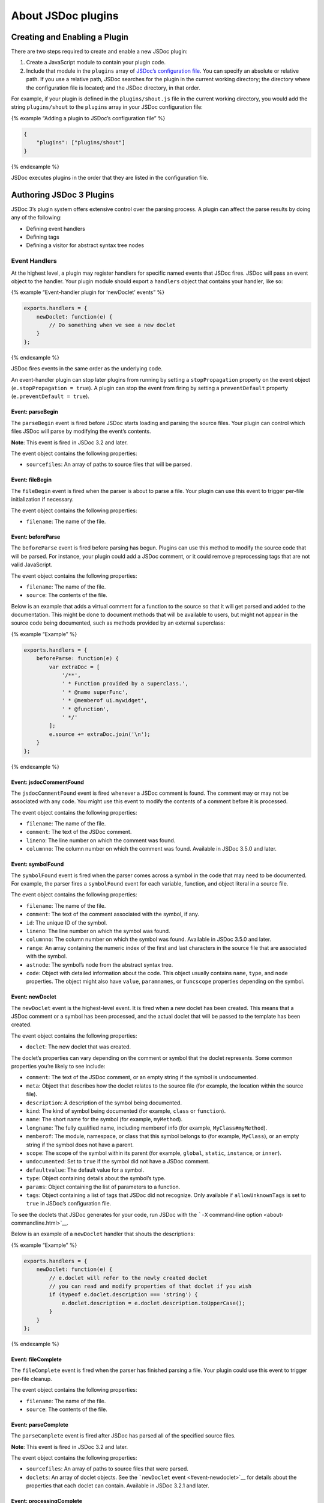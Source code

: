 About JSDoc plugins
=================================

Creating and Enabling a Plugin
------------------------------

There are two steps required to create and enable a new JSDoc plugin:

1. Create a JavaScript module to contain your plugin code.
2. Include that module in the ``plugins`` array of `JSDoc’s
   configuration file <about-configuring-jsdoc.html>`__. You can specify
   an absolute or relative path. If you use a relative path, JSDoc
   searches for the plugin in the current working directory; the
   directory where the configuration file is located; and the JSDoc
   directory, in that order.

For example, if your plugin is defined in the ``plugins/shout.js`` file
in the current working directory, you would add the string
``plugins/shout`` to the ``plugins`` array in your JSDoc configuration
file:

{% example “Adding a plugin to JSDoc’s configuration file” %}

.. code-block:: json

   {
       "plugins": ["plugins/shout"]
   }

{% endexample %}

JSDoc executes plugins in the order that they are listed in the
configuration file.

Authoring JSDoc 3 Plugins
-------------------------

JSDoc 3’s plugin system offers extensive control over the parsing
process. A plugin can affect the parse results by doing any of the
following:

-  Defining event handlers
-  Defining tags
-  Defining a visitor for abstract syntax tree nodes

Event Handlers
~~~~~~~~~~~~~~

At the highest level, a plugin may register handlers for specific named
events that JSDoc fires. JSDoc will pass an event object to the handler.
Your plugin module should export a ``handlers`` object that contains
your handler, like so:

{% example “Event-handler plugin for ‘newDoclet’ events” %}

.. code-block:: js

   exports.handlers = {
       newDoclet: function(e) {
           // Do something when we see a new doclet
       }
   };

{% endexample %}

JSDoc fires events in the same order as the underlying code.

An event-handler plugin can stop later plugins from running by setting a
``stopPropagation`` property on the event object
(``e.stopPropagation = true``). A plugin can stop the event from firing
by setting a ``preventDefault`` property (``e.preventDefault = true``).

Event: parseBegin
^^^^^^^^^^^^^^^^^

The ``parseBegin`` event is fired before JSDoc starts loading and
parsing the source files. Your plugin can control which files JSDoc will
parse by modifying the event’s contents.

**Note**: This event is fired in JSDoc 3.2 and later.

The event object contains the following properties:

-  ``sourcefiles``: An array of paths to source files that will be
   parsed.

Event: fileBegin
^^^^^^^^^^^^^^^^

The ``fileBegin`` event is fired when the parser is about to parse a
file. Your plugin can use this event to trigger per-file initialization
if necessary.

The event object contains the following properties:

-  ``filename``: The name of the file.

Event: beforeParse
^^^^^^^^^^^^^^^^^^

The ``beforeParse`` event is fired before parsing has begun. Plugins can
use this method to modify the source code that will be parsed. For
instance, your plugin could add a JSDoc comment, or it could remove
preprocessing tags that are not valid JavaScript.

The event object contains the following properties:

-  ``filename``: The name of the file.
-  ``source``: The contents of the file.

Below is an example that adds a virtual comment for a function to the
source so that it will get parsed and added to the documentation. This
might be done to document methods that will be available to users, but
might not appear in the source code being documented, such as methods
provided by an external superclass:

{% example “Example” %}

.. code-block:: js

   exports.handlers = {
       beforeParse: function(e) {
           var extraDoc = [
               '/**',
               ' * Function provided by a superclass.',
               ' * @name superFunc',
               ' * @memberof ui.mywidget',
               ' * @function',
               ' */'
           ];
           e.source += extraDoc.join('\n');
       }
   };

{% endexample %}

Event: jsdocCommentFound
^^^^^^^^^^^^^^^^^^^^^^^^

The ``jsdocCommentFound`` event is fired whenever a JSDoc comment is
found. The comment may or may not be associated with any code. You might
use this event to modify the contents of a comment before it is
processed.

The event object contains the following properties:

-  ``filename``: The name of the file.
-  ``comment``: The text of the JSDoc comment.
-  ``lineno``: The line number on which the comment was found.
-  ``columnno``: The column number on which the comment was found.
   Available in JSDoc 3.5.0 and later.

Event: symbolFound
^^^^^^^^^^^^^^^^^^

The ``symbolFound`` event is fired when the parser comes across a symbol
in the code that may need to be documented. For example, the parser
fires a ``symbolFound`` event for each variable, function, and object
literal in a source file.

The event object contains the following properties:

-  ``filename``: The name of the file.
-  ``comment``: The text of the comment associated with the symbol, if
   any.
-  ``id``: The unique ID of the symbol.
-  ``lineno``: The line number on which the symbol was found.
-  ``columnno``: The column number on which the symbol was found.
   Available in JSDoc 3.5.0 and later.
-  ``range``: An array containing the numeric index of the first and
   last characters in the source file that are associated with the
   symbol.
-  ``astnode``: The symbol’s node from the abstract syntax tree.
-  ``code``: Object with detailed information about the code. This
   object usually contains ``name``, ``type``, and ``node`` properties.
   The object might also have ``value``, ``paramnames``, or
   ``funcscope`` properties depending on the symbol.

Event: newDoclet
^^^^^^^^^^^^^^^^

The ``newDoclet`` event is the highest-level event. It is fired when a
new doclet has been created. This means that a JSDoc comment or a symbol
has been processed, and the actual doclet that will be passed to the
template has been created.

The event object contains the following properties:

-  ``doclet``: The new doclet that was created.

The doclet’s properties can vary depending on the comment or symbol that
the doclet represents. Some common properties you’re likely to see
include:

-  ``comment``: The text of the JSDoc comment, or an empty string if the
   symbol is undocumented.
-  ``meta``: Object that describes how the doclet relates to the source
   file (for example, the location within the source file).
-  ``description``: A description of the symbol being documented.
-  ``kind``: The kind of symbol being documented (for example, ``class``
   or ``function``).
-  ``name``: The short name for the symbol (for example, ``myMethod``).
-  ``longname``: The fully qualified name, including memberof info (for
   example, ``MyClass#myMethod``).
-  ``memberof``: The module, namespace, or class that this symbol
   belongs to (for example, ``MyClass``), or an empty string if the
   symbol does not have a parent.
-  ``scope``: The scope of the symbol within its parent (for example,
   ``global``, ``static``, ``instance``, or ``inner``).
-  ``undocumented``: Set to ``true`` if the symbol did not have a JSDoc
   comment.
-  ``defaultvalue``: The default value for a symbol.
-  ``type``: Object containing details about the symbol’s type.
-  ``params``: Object containing the list of parameters to a function.
-  ``tags``: Object containing a list of tags that JSDoc did not
   recognize. Only available if ``allowUnknownTags`` is set to ``true``
   in JSDoc’s configuration file.

To see the doclets that JSDoc generates for your code, run JSDoc with
the ```-X`` command-line option <about-commandline.html>`__.

Below is an example of a ``newDoclet`` handler that shouts the
descriptions:

{% example “Example” %}

.. code-block:: js

   exports.handlers = {
       newDoclet: function(e) {
           // e.doclet will refer to the newly created doclet
           // you can read and modify properties of that doclet if you wish
           if (typeof e.doclet.description === 'string') {
               e.doclet.description = e.doclet.description.toUpperCase();
           }
       }
   };

{% endexample %}

Event: fileComplete
^^^^^^^^^^^^^^^^^^^

The ``fileComplete`` event is fired when the parser has finished parsing
a file. Your plugin could use this event to trigger per-file cleanup.

The event object contains the following properties:

-  ``filename``: The name of the file.
-  ``source``: The contents of the file.

Event: parseComplete
^^^^^^^^^^^^^^^^^^^^

The ``parseComplete`` event is fired after JSDoc has parsed all of the
specified source files.

**Note**: This event is fired in JSDoc 3.2 and later.

The event object contains the following properties:

-  ``sourcefiles``: An array of paths to source files that were parsed.
-  ``doclets``: An array of doclet objects. See the ```newDoclet``
   event <#event-newdoclet>`__ for details about the properties that
   each doclet can contain. Available in JSDoc 3.2.1 and later.

Event: processingComplete
^^^^^^^^^^^^^^^^^^^^^^^^^

The ``processingComplete`` event is fired after JSDoc updates the parse
results to reflect inherited and borrowed symbols.

**Note**: This event is fired in JSDoc 3.2.1 and later.

The event object contains the following properties:

-  ``doclets``: An array of doclet objects. See the ```newDoclet``
   event <#event-newdoclet>`__ for details about the properties that
   each doclet can contain.

Tag Definitions
~~~~~~~~~~~~~~~

Adding tags to the tag dictionary is a mid-level way to affect
documentation generation. Before a ``newDoclet`` event is triggered,
JSDoc comment blocks are parsed to determine the description and any
JSDoc tags that may be present. When a tag is found, if it has been
defined in the tag dictionary, it is given a chance to modify the
doclet.

Plugins can define tags by exporting a ``defineTags`` function. That
function will be passed a dictionary that can be used to define tags,
like so:

{% example “Example” %}

.. code-block:: js

   exports.defineTags = function(dictionary) {
       // define tags here
   };

{% endexample %}

The Dictionary
^^^^^^^^^^^^^^

The dictionary provides the following methods:

-  ``defineTag(title, opts)``: Used to define tags. The first parameter
   is the name of the tag (for example, ``param`` or ``overview``). The
   second is an object containing options for the tag. You can include
   any of the following options; the default value for each option is
   ``false``:

   -  ``canHaveType (boolean)``: Set to ``true`` if the tag text can
      include a type expression (such as ``{string}`` in
      ``@param {string} name - Description``).
   -  ``canHaveName (boolean)``: Set to ``true`` if the tag text can
      include a name (such as ``name`` in
      ``@param {string} name - Description``).
   -  ``isNamespace (boolean)``: Set to ``true`` if the tag should be
      applied to the doclet’s longname as a namespace. For example, the
      ``@module`` tag sets this option to ``true``, and using the tag
      ``@module myModuleName`` results in the longname
      ``module:myModuleName``.
   -  ``mustHaveValue (boolean)``: Set to ``true`` if the tag must have
      a value (such as ``TheName`` in ``@name TheName``).
   -  ``mustNotHaveDescription (boolean)``: Set to ``true`` if the tag
      may have a value but must not have a description (such as
      ``TheDescription`` in ``@tag {typeExpr} TheDescription``).
   -  ``mustNotHaveValue (boolean)``: Set to ``true`` if the tag must
      not have a value.
   -  ``onTagged (function)``: A callback function executed when the tag
      is found. The function is passed two parameters: the doclet and
      the tag object.

-  ``lookUp(tagName)``: Retrieve a tag object by name. Returns the tag
   object, including its options, or ``false`` if the tag is not
   defined.
-  ``isNamespace(tagName)``: Returns ``true`` if the tag is applied to a
   doclet’s longname as a namespace.
-  ``normalise(tagName)``: Returns the canonical name of a tag. For
   example, the ``@const`` tag is a synonym for ``@constant``; as a
   result, if you call ``normalise('const')``, it returns the string
   ``constant``.
-  ``normalize(tagName)``: Synonym for ``normalise``. Available in JSDoc
   3.3.0 and later.

A tag’s ``onTagged`` callback can modify the contents of the doclet or
tag.

{% example “Defining an onTagged callback” %}

.. code-block:: js

   dictionary.defineTag('instance', {
       onTagged: function(doclet, tag) {
           doclet.scope = "instance";
       }
   });

{% endexample %}

The ``defineTag`` method returns a ``Tag`` object, which has a
``synonym`` method that can be used to declare a synonym for the tag.

{% example “Defining a tag synonym” %}

.. code-block:: js

   dictionary.defineTag('exception', { /* options for exception tag */ })
       .synonym('throws');

{% endexample %}

Node Visitors
~~~~~~~~~~~~~

At the lowest level, plugin authors can process each node in the
abstract syntax tree (AST) by defining a node visitor that will visit
each node. By using a node-visitor plugin, you can modify comments and
trigger parser events for any arbitrary piece of code.

Plugins can define a node visitor by exporting an ``astNodeVisitor``
object that contains a ``visitNode`` function, like so:

{% example “Example” %}

.. code-block:: js

   exports.astNodeVisitor = {
       visitNode: function(node, e, parser, currentSourceName) {
           // do all sorts of crazy things here
       }
   };

{% endexample %}

The function is called on each node with the following parameters:

-  ``node``: The AST node. AST nodes are JavaScript objects that use the
   format defined by the `ESTree
   spec <https://github.com/estree/estree>`__. You can use `AST
   Explorer <https://astexplorer.net/>`__ to see the AST that will be
   created for your source code. As of version 3.5.0, JSDoc uses the
   current version of the `Babylon <https://github.com/babel/babylon>`__
   parser with all plugins enabled.
-  ``e``: The event. If the node is one that the parser handles, the
   event object will already be populated with the same things described
   in the ``symbolFound`` event above. Otherwise, it will be an empty
   object on which to set various properties.
-  ``parser``: The JSDoc parser instance.
-  ``currentSourceName``: The name of the file being parsed.

Making things happen
^^^^^^^^^^^^^^^^^^^^

The primary reasons to implement a node visitor are to be able to
document things that aren’t normally documented (like function calls
that create classes) or to auto generate documentation for code that
isn’t documented. For instance, a plugin might look for calls to a
``_trigger`` method since it knows that means an event is fired and then
generate documentation for the event.

To make things happen, the ``visitNode`` function should modify
properties of the event parameter. In general the goal is to construct a
comment and then get an event to fire. After the parser lets all of the
node visitors have a look at the node, it looks to see if the event
object has a ``comment`` property and an ``event`` property. If it has
both, the event named in the event property is fired. The event is
usually ``symbolFound`` or ``jsdocCommentFound``, but theoretically, a
plugin could define its own events and handle them.

As with event-handler plugins, a node-visitor plugin can stop later
plugins from running by setting a ``stopPropagation`` property on the
event object (``e.stopPropagation = true``). A plugin can stop the event
from firing by setting a ``preventDefault`` property
(``e.preventDefault = true``).

Reporting Errors
----------------

If your plugin needs to report an error, use one of the following
methods in the ``jsdoc/util/logger`` module:

-  ``logger.warn``: Warn the user about a possible problem.
-  ``logger.error``: Report an error from which the plugin can recover.
-  ``logger.fatal``: Report an error that should cause JSDoc to stop
   running.

Using these methods creates a better user experience than simply
throwing an error.

**Note**: Do not use the ``jsdoc/util/error`` module to report errors.
This module is deprecated and will be removed in a future version of
JSDoc.

{% example “Reporting a non-fatal error” %}

.. code-block:: js

   var logger = require('jsdoc/util/logger');

   exports.handlers = {
       newDoclet: function(e) {
           // Your code here.

           if (somethingBadHappened) {
               logger.error('Oh, no, something bad happened!');
           }
       }
   };

{% endexample %}
